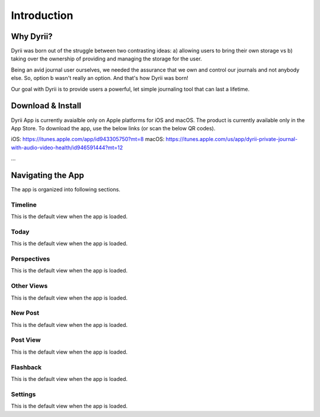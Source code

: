 ========
Introduction
========

Why Dyrii?
___________
Dyrii was born out of the struggle between two contrasting ideas: a) allowing users to bring their own storage vs b) taking over the ownership of providing and managing the storage for the user.

Being an avid journal user ourselves, we needed the assurance that we own and control our journals and not anybody else. So, option b wasn't really an option. And that's how Dyrii was born!

Our goal with Dyrii is to provide users a powerful, let simple journaling tool that can last a lifetime. 



Download & Install
___________
Dyrii App is currently avaialble only on Apple platforms for iOS and macOS. The product is currently available only in the App Store. To download the app, use the below links (or scan the below QR codes).

iOS: https://itunes.apple.com/app/id943305750?mt=8
macOS: https://itunes.apple.com/us/app/dyrii-private-journal-with-audio-video-health/id946591444?mt=12


|pic1| ... |pic2|

.. |pic1| image:: _images/ios_appstore_link.png
   :width: 45%

.. |pic2| image:: _images/macos_appstore_link.png
   :width: 45%
   
.. image:: _images/ios_appstore_link.png
   :width: 150px
   :alt: iOS AppStore Link
   :align: center

.. image:: _images/macos_appstore_link.png
   :width: 150px
   :alt: macOS AppStore Link
   :align: center


Navigating the App
___________
The app is organized into following sections.

Timeline
^^^^^^^^^
This is the default view when the app is loaded.

Today
^^^^^^^^^
This is the default view when the app is loaded.

Perspectives
^^^^^^^^^
This is the default view when the app is loaded.

Other Views
^^^^^^^^^
This is the default view when the app is loaded.

New Post
^^^^^^^^^
This is the default view when the app is loaded.

Post View
^^^^^^^^^
This is the default view when the app is loaded.

Flashback
^^^^^^^^^
This is the default view when the app is loaded.

Settings
^^^^^^^^^
This is the default view when the app is loaded.
